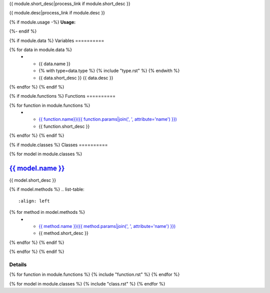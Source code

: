 .. lua:module:: {{ module.name }}

{{ module.short_desc|process_link if module.short_desc }}

{{ module.desc|process_link if module.desc }}

{% if module.usage -%}
**Usage:**

.. code-block:: lua
    :linenos:

    {{ module.usage|indent(4) }}
{%- endif %}

{% if module.data %}
Variables
==========

.. list-table::
    :align: left
    :header-rows: 1

    * - Name
      - Type
      - Desc
{% for data in module.data %}
    * - {{ data.name }}
      - {% with type=data.type %} {% include "type.rst" %} {% endwith %}
      - {{ data.short_desc }} {{ data.desc }}
{% endfor %}
{% endif %}

{% if module.functions %}
Functions
==========

.. list-table::
    :align: left

{% for function in module.functions %}
    * - `{{ function.name}}({{ function.params|join(', ', attribute='name') }}) <#{{ module.name+'.'+function.name }}>`_
      - {{ function.short_desc }}
{% endfor %}
{% endif %}

{% if module.classes %}
Classes
==========

{% for model in module.classes %}

`{{ model.name }} <#{{ module.name+'.'+model.name }}>`_
-------------------------------------------------------

{{ model.short_desc }}

{% if model.methods %}
.. list-table::
    :align: left
{% for method in model.methods %}
    * - `{{ method.name }}({{ method.params|join(', ', attribute='name') }}) <#{{ module.name+'.'+model.name+'.'+method.name }}>`_
      - {{ method.short_desc }}
{% endfor %}
{% endif %}

{% endfor %}
{% endif %}

Details
==========

{% for function in module.functions %}
{% include "function.rst" %}
{% endfor %}

{% for model in module.classes %}
{% include "class.rst" %}
{% endfor %}
